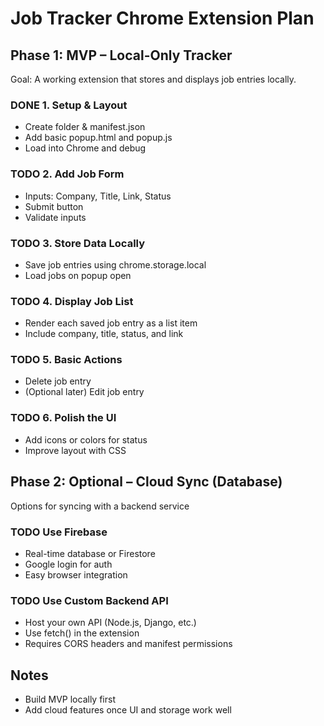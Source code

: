 * Job Tracker Chrome Extension Plan

** Phase 1: MVP – Local-Only Tracker
   Goal: A working extension that stores and displays job entries locally.

*** DONE 1. Setup & Layout
    - Create folder & manifest.json
    - Add basic popup.html and popup.js
    - Load into Chrome and debug

*** TODO 2. Add Job Form
    - Inputs: Company, Title, Link, Status
    - Submit button
    - Validate inputs

*** TODO 3. Store Data Locally
    - Save job entries using chrome.storage.local
    - Load jobs on popup open

*** TODO 4. Display Job List
    - Render each saved job entry as a list item
    - Include company, title, status, and link

*** TODO 5. Basic Actions
    - Delete job entry
    - (Optional later) Edit job entry

*** TODO 6. Polish the UI
    - Add icons or colors for status
    - Improve layout with CSS

** Phase 2: Optional – Cloud Sync (Database)
   Options for syncing with a backend service

*** TODO Use Firebase
    - Real-time database or Firestore
    - Google login for auth
    - Easy browser integration

*** TODO Use Custom Backend API
    - Host your own API (Node.js, Django, etc.)
    - Use fetch() in the extension
    - Requires CORS headers and manifest permissions

** Notes
   - Build MVP locally first
   - Add cloud features once UI and storage work well